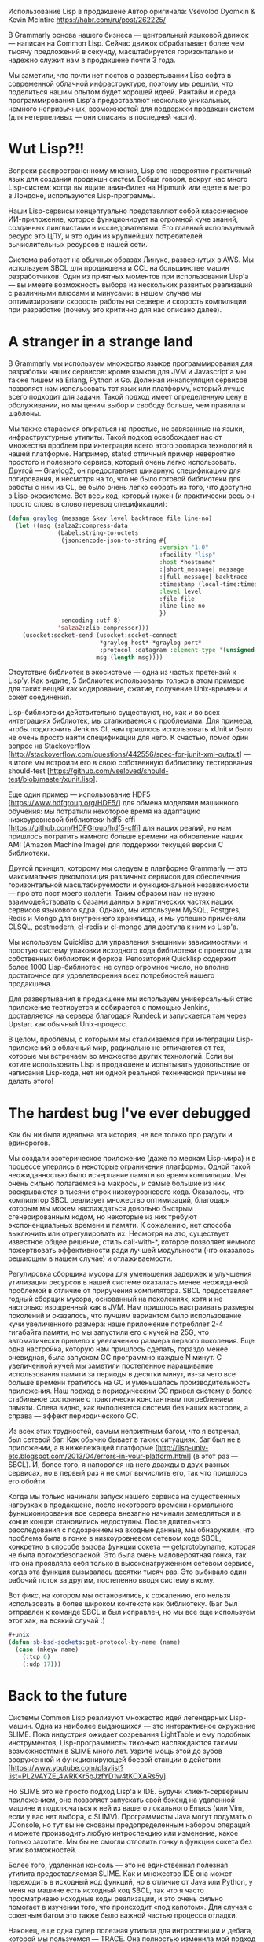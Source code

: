 #+STARTUP: showall indent hidestars

Использование Lisp в продакшене
Автор оригинала: Vsevolod Dyomkin & Kevin McIntire
https://habr.com/ru/post/262225/

В Grammarly основа нашего бизнеса — центральный языковой движок — написан
на Common Lisp. Сейчас движок обрабатывает более чем тысячу предложений в
секунду, масштабируется горизонтально и надежно служит нам в продакшене
почти 3 года.

Мы заметили, что почти нет постов о развертывании Lisp софта в
современной облачной инфраструктуре, поэтому мы решили, что поделиться
нашим опытом будет хорошей идеей. Рантайм и среда программирования Lisp'а
предоставляют несколько уникальных, немного непривычных, возможностей для
поддержки продакшн систем (для нетерпеливых — они описаны в последней
части).

* Wut Lisp?!!

Вопреки распространенному мнению, Lisp это невероятно практичный язык для
создания продакшн систем. Вобще говоря, вокруг нас много Lisp-систем:
когда вы ищите авиа-билет на Hipmunk или едете в метро в Лондоне,
используются Lisp-программы.

Наши Lisp-сервисы концептуально представляют собой классическое
ИИ-приложение, которое функционирует на огромной куче знаний, созданных
лингвистами и исследователями. Его главный используемый ресурс это ЦПУ, и
это один из крупнейших потребителей вычислительных ресурсов в нашей сети.

Система работает на обычных образах Линукс, развернутых в AWS. Мы
используем SBCL для продакшена и CCL на большинстве машин
разработчиков. Один из приятных моментов при использовании Lisp'а — вы
имеете возможность выбора из нескольких развитых реализаций с различными
плюсами и минусами: в нашем случае мы оптимизировали скорость работы на
сервере и скорость компиляции при разработке (почему это критично для нас
описано далее).

* A stranger in a strange land

В Grammarly мы используем множество языков программирования для
разработки наших сервисов: кроме языков для JVM и Javascript'а мы также
пишем на Erlang, Python и Go. Должная инкапсуляция сервисов позволяет нам
использовать тот язык или платформу, который лучше всего подходит для
задачи. Такой подход имеет определенную цену в обслуживании, но мы ценим
выбор и свободу больше, чем правила и шаблоны.

Мы также стараемся опираться на простые, не завязанные на языки,
инфраструктурные утилиты. Такой подход освобождает нас от множества
проблем при интеграции всего этого зоопарка технологий в нашей
платформе. Например, statsd отличный пример невероятно простого и
полезного сервиса, который очень легко использовать. Другой — Graylog2,
он предоставляет шикарную спецификацию для логирования, и несмотря на то,
что не было готовой библиотеки для работы с ним из CL, ее было очень
легко собрать из того, что доступно в Lisp-экосистеме. Вот весь код,
который нужен (и практически весь он просто слово в слово перевод
спецификации):

#+BEGIN_SRC lisp
  (defun graylog (message &key level backtrace file line-no)
    (let ((msg (salza2:compress-data
                (babel:string-to-octets
                 (json:encode-json-to-string #{
                                             :version "1.0"
                                             :facility "lisp"
                                             :host *hostname*
                                             :|short_message| message
                                             :|full_message| backtrace
                                             :timestamp (local-time:timestamp-to-unix (local-time:now))
                                             :level level
                                             :file file
                                             :line line-no
                                             })
                 :encoding :utf-8)
                'salza2:zlib-compressor)))
      (usocket:socket-send (usocket:socket-connect
                            ,*graylog-host* *graylog-port*
                            :protocol :datagram :element-type '(unsigned-byte 8))
                           msg (length msg))))
#+END_SRC

Отсутствие библиотек в экосистеме — одна из частых претензий к
Lisp'у. Как видите, 5 библиотек использованы только в этом примере для
таких вещей как кодирование, сжатие, получение Unix-времени и сокет
соединения.


Lisp-библиотеки действительно существуют, но, как и во всех интеграциях
библиотек, мы сталкиваемся с проблемами. Для примера, чтобы подключить
Jenkins CI, нам пришлось использовать xUnit и было не очень просто найти
спецификации для него. К счастью, помог один вопрос на Stackoverflow
[http://stackoverflow.com/questions/442556/spec-for-junit-xml-output] — в
итоге мы встроили его в свою собственную библиотеку тестирования
should-test
[https://github.com/vseloved/should-test/blob/master/xunit.lisp].

Еще один пример — использование HDF5 [https://www.hdfgroup.org/HDF5/] для обмена моделями машинного
обучения: мы потратили некоторое время на адаптацию низкоуровневой
библиотеки hdf5-cffi [https://github.com/HDFGroup/hdf5-cffi] для наших реалий, но нам пришлось потратить намного
больше времени на обновление наших AMI (Amazon Machine Image) для
поддержки текущей версии C библиотеки.

Другой принцип, которому мы следуем в платформе Grammarly — это
максимальная декомпозиция различных сервисов для обеспечения
горизонтальной масштабируемости и функциональной независимости — про это
пост моего коллеги. Таким образом нам не нужно взаимодействовать с базами
данных в критических частях наших сервисов языкового ядра. Однако, мы
используем MySQL, Postgres, Redis и Mongo для внутреннего хранилища, и мы
успешно применяли CLSQL, postmodern, cl-redis и cl-mongo для доступа к
ним из Lisp'а.

Мы используем Quicklisp для управления внешними зависимостями и простую
систему упаковки исходного кода библиотеки с проектом для собственных
библиотек и форков. Репозиторий Quicklisp содержит более 1000
Lisp-библиотек: не супер огромное число, но вполне достаточное для
удовлетворения всех потребностей нашего продакшена.

Для развертывания в продакшене мы используем универсальный стек:
приложение тестируется и собирается с помощью Jenkins, доставляется на
сервера благодаря Rundeck и запускается там через Upstart как обычный
Unix-процесс.

В целом, проблемы, с которыми мы сталкиваемся при интеграции
Lisp-приложений в облачный мир, радикально не отличаются от тех, которые
мы встречаем во множестве других технологий. Если вы хотите использовать
Lisp в продакшене и испытывать удовольствие от написания Lisp-кода, нет
ни одной реальной технической причины не делать этого!

* The hardest bug I've ever debugged

Как бы ни была идеальна эта история, не все только про радуги и
единорогов.

Мы создали эзотерическое приложение (даже по меркам Lisp-мира) и в
процессе уперлись в некоторые ограничения платформы. Одной такой
неожиданностью было исчерпание памяти во время компиляции. Мы очень
сильно полагаемся на макросы, и самые большие из них раскрываются в
тысячи строк низкоуровневого кода. Оказалось, что компилятор SBCL
реализует множество оптимизаций, благодаря которым мы можем наслаждаться
довольно быстрым сгенерированным кодом, но некоторые из них требуют
экспоненциальных времени и памяти. К сожалению, нет способа выключить или
отрегулировать их. Несмотря на это, существует известное общее решение,
стиль call-with-*, которое позволяет немного пожертвовать эффективности
ради лучшей модульности (что оказалось решающим в нашем случае) и
отлаживаемости.

Регулировка сборщика мусора для уменьшения задержек и улучшения
утилизации ресурсов в нашей системе оказалась менее неожиданной проблемой
в отличие от приручения компилятора. SBCL предоставляет годный сборщик
мусора, основанный на поколениях, хотя и не настолько изощренный как в
JVM. Нам пришлось настраивать размеры поколений и оказалось, что лучшим
вариантом было использование кучи увеличенного размера: наше приложение
потребляет 2-4 гигабайта памяти, но мы запустили его с кучей на 25G, что
автоматически привело к увеличению размера первого поколения. Еще одна
настройка, которую нам пришлось сделать, гораздо менее очевидная, была
запуском GC программно каждые N минут. С увеличенной кучей мы заметили
постепенное наращивание использования памяти за периоды в десятки минут,
из-за чего все больше времени тратилось на GC и уменьшалась
производительность приложения. Наш подход с периодическим GC привел
систему в более стабильное состояние с практически константным
потреблением памяти. Слева видно, как выполняется система без наших
настроек, а справа — эффект периодического GC.

Из всех этих трудностей, самым неприятным багом, что я встречал, был
сетевой баг. Как обычно бывает в таких ситуациях, баг был не в
приложении, а в нижележащей платформе
[http://lisp-univ-etc.blogspot.com/2013/04/errors-in-your-platform.html]
(в этот раз — SBCL). И, более того, я напоролся на него дважды в двух
разных сервисах, но в первый раз я не смог вычислить его, так что
пришлось его обойти.

Когда мы только начинали запуск нашего сервиса на существенных нагрузках
в продакшене, после некоторого времени нормального функционирования все
сервера внезапно начинали замедляться и в конце концов становились
недоступны. После длительного расследования с подозрением на входные
данные, мы обнаружили, что проблема была в гонке в низкоуровневом сетевом
коде SBCL, конкретно в способе вызова функции сокета — getprotobyname,
которая не была потокобезопасной. Это была очень маловероятная гонка, так
что она проявляла себя только в высоконагруженном сетевом сервисе, когда
эта функция вызывалась десятки тысяч раз. Это выбивало один рабочий поток
за другим, постепенно вводя систему в кому.

Вот фикс, на котором мы остановились, к сожалению, его нельзя
использовать в более широком контексте как библиотеку. (Баг был отправлен
к команде SBCL и был исправлен, но мы все еще используем этот хак, на
всякий случай :)

#+BEGIN_SRC lisp
  ,#+unix
  (defun sb-bsd-sockets:get-protocol-by-name (name)
    (case (mkeyw name)
      (:tcp 6)
      (:udp 17)))
#+END_SRC

* Back to the future

Системы Common Lisp реализуют множество идей легендарных Lisp-машин. Одна
из наиболее выдающихся — это интерактивное окружение SLIME. Пока
индустрия ожидает созревания LightTable и ему подобных инструментов,
Lisp-программисты тихонько наслаждаются такими возможностями в SLIME
много лет. Узрите мощь этой до зубов вооруженной и функционирующей боевой
станции в действии
[https://www.youtube.com/playlist?list=PL2VAYZE_4wRKKr5pJzfYD1w4tKCXARs5y].

Но SLIME это не просто подход Lisp'а к IDE. Будучи клиент-серверным
приложением, оно позволяет запускать свой бэкенд на удаленной машине и
подключаться к ней из вашего локального Emacs (или Vim, если у вас нет
выбора, с SLIMV). Программисты Java могут подумать о JConsole, но тут вы
не скованы предопределенным набором операций и можете производить любую
интроспекцию или изменение, какое только захотите. Мы бы не смогли
отловить гонку в функции сокета без этих возможностей.

Более того, удаленная консоль — это не единственная полезная утилита
предоставляемая SLIME. Как и множество IDE она может переходить в
исходный код функций, но в отличие от Java или Python, у меня на машине
есть исходный код SBCL, так что я часто просматриваю исходные коды
реализации, и это очень сильно помогает в изучении того, что происходит
«под капотом». Для случая с сокетным багом это также было важной частью
процесса отладки.

Наконец, еще одна супер полезная утилита для интроспекции и дебага,
которой мы пользуемся — TRACE. Она полностью изменила мой подход к
отладке программ, теперь вместо нудного выполнения кода по шагам я могу
проанализировать всю картину в целом. Этот инструмент также помог нам
локализовать наш баг с сокетами.

С trace вы указываете функцию для трассировки, выполняете код, и Lisp
печатает все вызовы этой функции и ее аргументы и все результаты которые
она возвращает. Это что-то похожее на трейс стека, но вам не нужен полный
стек и вы динамически получаете поток трассировок, без остановки
приложения. trace это как print на стероидах, который позволяет быстро
проникнуть во внутренности кода любой сложности и отслеживать сложные
пути выполнения хода программы. Ее единственный недостаток — нельзя
трейсить макросы.

Вот фрагмент трейса, который я сделал буквально сегодня, чтобы убедиться,
что JSON-запрос к одному из наших сервисов формируется корректно и
возвращает нужный результат:

#+BEGIN_SRC lisp
  0: (GET-DEPS
      ("you think that's bad, hehe, i remember once i had an old 100MHZ dell unit i was using as a server in my room"))
  1: (JSON:ENCODE-JSON-TO-STRING
      #<HASH-TABLE :TEST EQL :COUNT 2 {1037DD9383}>)
  2: (JSON:ENCODE-JSON-TO-STRING "action")
  2: JSON:ENCODE-JSON-TO-STRING returned "\"action\""
  2: (JSON:ENCODE-JSON-TO-STRING "sentences")
  2: JSON:ENCODE-JSON-TO-STRING returned "\"sentences\""
  1: JSON:ENCODE-JSON-TO-STRING returned
  "{\"action\":\"deps\",\"sentences\":[\"you think that's bad, hehe, i remember once i had an old 100MHZ dell unit i was using as a server in my room\"]}"
  0: GET-DEPS returned
  ((("nsubj" 1 0) ("ccomp" 9 1) ("nsubj" 3 2) ("ccomp" 1 3) ("acomp" 3 4)
    ("punct" 9 5) ("intj" 9 6) ("punct" 9 7) ("nsubj" 9 8) ("root" -1 9)
    ("advmod" 9 10) ("nsubj" 12 11) ("ccomp" 9 12) ("det" 17 13)
    ("amod" 17 14) ("nn" 16 15) ("nn" 17 16) ("dobj" 12 17)
    ("nsubj" 20 18) ("aux" 20 19) ("rcmod" 17 20) ("prep" 20 21)
    ("det" 23 22) ("pobj" 21 23) ("prep" 23 24)
    ("poss" 26 25) ("pobj" 24 26)))
  ((<you 0,3> <think 4,9> <that 10,14> <'s 14,16> <bad 17,20> <, 20,21>
         <hehe 22,26> <, 26,27> <i 28,29> <remember 30,38> <once 39,43>
         <i 44,45> <had 46,49> <an 50,52> <old 53,56> <100MHZ 57,63>
         <dell 64,68> <unit 69,73> <i 74,75> <was 76,79> <using 80,85>
         <as 86,88> <a 89,90> <server 91,97> <in 98,100> <my 101,103>
         <room 104,108>))
#+END_SRC

Так, для отладки нашего ужасного сокетного бага мне пришлось закопаться
глубоко в сетевой код SBCL и изучить вызываемые функции, затем
подключиться по SLIME к умирающему серверу и пробовать трейсить эти
функции одну за другой. И когда я получил вызов, который не вернулся —
это было оно. В итоге, после выяснение в мануале того, что функция не
является потокобезопасной и встречи нескольких упоминаний про это в
комментариях исходного кода SBCL, я убедился в своей гипотезе.

Эта статья про то, что Lisp показал себя удивительно надежной платформой
для одного из наших самых критичных проектов. Он вполне соответствует
общим требованиями современной облачной инфраструктуры, и несмотря на то,
что этот стек не очень широко известен и популярен, он имеет свои сильные
стороны — вам нужно только научиться использовать их. Что уж говорить про
мощь Lisp-подхода к решению сложных задач, за который мы его так
любим. Но это уже совершенно другая история…

Прим. переводчика: Я вдвойне рад что про использование Common Lisp в
продакшене пишут, и даже пишут люди из СНГ, ведь у нас практики работы с
этим стеком практически нет. Надеюсь после прочтения данной статьи кто-то
обратит внимание на эту сильно недооцененную технологию.
